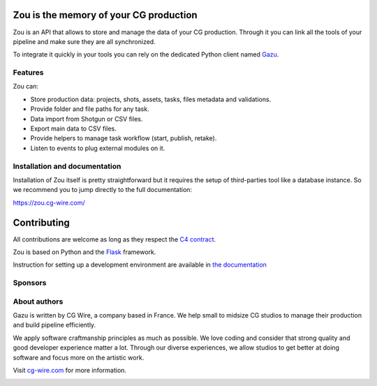 .. figure:: https://zou.cg-wire.com/zou.png
   :alt: Zou Logo

Zou is the memory of your CG production
---------------------------------------

Zou is an API that allows to store and manage the data of your CG
production. Through it you can link all the tools of your pipeline and
make sure they are all synchronized. 

To integrate it quickly in your tools you can rely on the dedicated
Python client named `Gazu <https://gazu.cg-wire.com>`__. 

|Build badge|

|Gitter badge|

Features
~~~~~~~~

Zou can:

-  Store production data: projects, shots, assets, tasks, files metadata
   and validations.
-  Provide folder and file paths for any task.
-  Data import from Shotgun or CSV files.
-  Export main data to CSV files.
-  Provide helpers to manage task workflow (start, publish, retake).
-  Listen to events to plug external modules on it.

Installation and documentation
~~~~~~~~~~~~~~~~~~~~~~~~~~~~~~

Installation of Zou itself is pretty straightforward but it requires the
setup of third-parties tool like a database instance. So we recommend
you to jump directly to the full documentation:

`https://zou.cg-wire.com/ <https://zou.cg-wire.com>`__

Contributing
------------

All contributions are welcome as long as they respect the `C4
contract <https://rfc.zeromq.org/spec:42/C4>`__.

Zou is based on Python and the `Flask <http://flask.pocoo.org/>`__
framework.

Instruction for setting up a development environment are available in
`the documentation <https://zou.cg-wire.com/development/>`__


Sponsors
~~~~~~~~

|Unit Image Logo|
|Les Fées Spéciales Logo|

About authors
~~~~~~~~~~~~~

Gazu is written by CG Wire, a company based in France. We help small to
midsize CG studios to manage their production and build pipeline
efficiently.

We apply software craftmanship principles as much as possible. We love
coding and consider that strong quality and good developer experience
matter a lot. Through our diverse experiences, we allow studios to get
better at doing software and focus more on the artistic work.

Visit `cg-wire.com <https://cg-wire.com>`__ for more information.

|CGWire Logo|

.. |Build badge| image:: https://travis-ci.org/cgwire/zou.svg?branch=master
   :target: https://travis-ci.org/cgwire/zou
.. |Gitter badge| image:: https://badges.gitter.im/cgwire/Lobby.png
   :target: https://gitter.im/cgwire/Lobby
.. |CGWire Logo| image:: https://zou.cg-wire.com/cgwire.png
   :target: https://cgwire.com
.. |Unit Image Logo| image:: https://www.unit-image.fr
   :target: https://cgwire.com
.. |Les Fées Spéciales Logo| image:: https://www.les-fees-speciales.coop
   :target: https://cgwire.com
